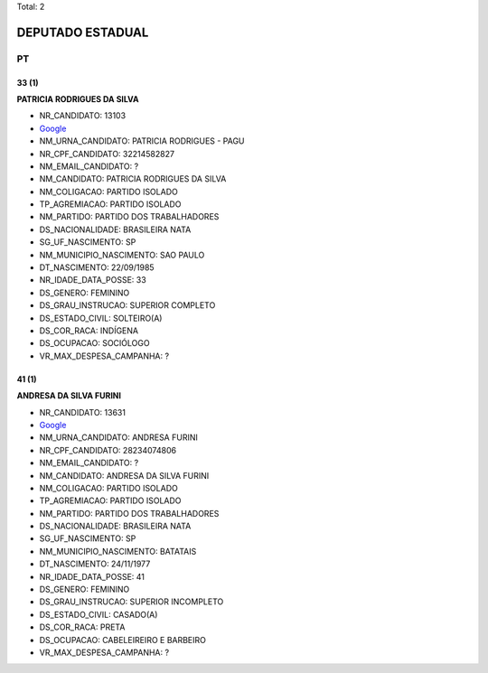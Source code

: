 Total: 2

DEPUTADO ESTADUAL
=================

PT
--

33 (1)
......

**PATRICIA RODRIGUES DA SILVA**

- NR_CANDIDATO: 13103
- `Google <https://www.google.com/search?q=PATRICIA+RODRIGUES+DA+SILVA>`_
- NM_URNA_CANDIDATO: PATRICIA RODRIGUES - PAGU
- NR_CPF_CANDIDATO: 32214582827
- NM_EMAIL_CANDIDATO: ?
- NM_CANDIDATO: PATRICIA RODRIGUES DA SILVA
- NM_COLIGACAO: PARTIDO ISOLADO
- TP_AGREMIACAO: PARTIDO ISOLADO
- NM_PARTIDO: PARTIDO DOS TRABALHADORES
- DS_NACIONALIDADE: BRASILEIRA NATA
- SG_UF_NASCIMENTO: SP
- NM_MUNICIPIO_NASCIMENTO: SAO PAULO
- DT_NASCIMENTO: 22/09/1985
- NR_IDADE_DATA_POSSE: 33
- DS_GENERO: FEMININO
- DS_GRAU_INSTRUCAO: SUPERIOR COMPLETO
- DS_ESTADO_CIVIL: SOLTEIRO(A)
- DS_COR_RACA: INDÍGENA
- DS_OCUPACAO: SOCIÓLOGO
- VR_MAX_DESPESA_CAMPANHA: ?


41 (1)
......

**ANDRESA DA SILVA FURINI**

- NR_CANDIDATO: 13631
- `Google <https://www.google.com/search?q=ANDRESA+DA+SILVA+FURINI>`_
- NM_URNA_CANDIDATO: ANDRESA FURINI
- NR_CPF_CANDIDATO: 28234074806
- NM_EMAIL_CANDIDATO: ?
- NM_CANDIDATO: ANDRESA DA SILVA FURINI
- NM_COLIGACAO: PARTIDO ISOLADO
- TP_AGREMIACAO: PARTIDO ISOLADO
- NM_PARTIDO: PARTIDO DOS TRABALHADORES
- DS_NACIONALIDADE: BRASILEIRA NATA
- SG_UF_NASCIMENTO: SP
- NM_MUNICIPIO_NASCIMENTO: BATATAIS
- DT_NASCIMENTO: 24/11/1977
- NR_IDADE_DATA_POSSE: 41
- DS_GENERO: FEMININO
- DS_GRAU_INSTRUCAO: SUPERIOR INCOMPLETO
- DS_ESTADO_CIVIL: CASADO(A)
- DS_COR_RACA: PRETA
- DS_OCUPACAO: CABELEIREIRO E BARBEIRO
- VR_MAX_DESPESA_CAMPANHA: ?

